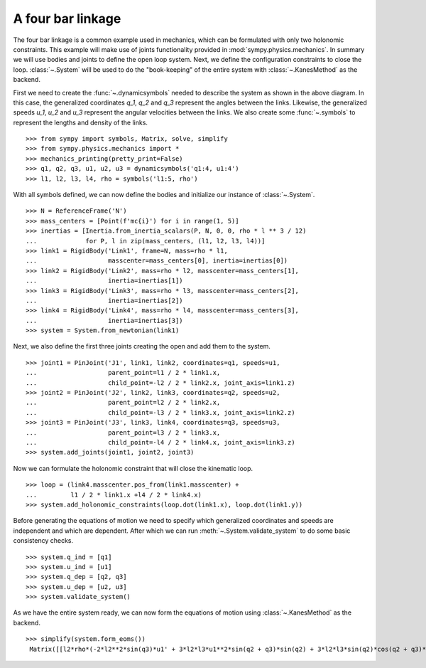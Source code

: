 ==================
A four bar linkage
==================

The four bar linkage is a common example used in mechanics, which can be
formulated with only two holonomic constraints. This example will make use of
joints functionality provided in :mod:`sympy.physics.mechanics`. In summary we
will use bodies and joints to define the open loop system. Next, we define the
configuration constraints to close the loop. :class:`~.System` will be used to
do the "book-keeping" of the entire system with :class:`~.KanesMethod` as the
backend.

.. image:: four_bar_linkage.*
   :align: center
   :width: 600

First we need to create the :func:`~.dynamicsymbols` needed to describe the
system as shown in the above diagram. In this case, the generalized coordinates
`q_1`, `q_2` and `q_3` represent the angles between the links. Likewise, the
generalized speeds `u_1`, `u_2` and `u_3` represent the angular velocities
between the links. We also create some :func:`~.symbols` to represent the
lengths and density of the links. ::

   >>> from sympy import symbols, Matrix, solve, simplify
   >>> from sympy.physics.mechanics import *
   >>> mechanics_printing(pretty_print=False)
   >>> q1, q2, q3, u1, u2, u3 = dynamicsymbols('q1:4, u1:4')
   >>> l1, l2, l3, l4, rho = symbols('l1:5, rho')

With all symbols defined, we can now define the bodies and initialize our
instance of :class:`~.System`. ::

   >>> N = ReferenceFrame('N')
   >>> mass_centers = [Point(f'mc{i}') for i in range(1, 5)]
   >>> inertias = [Inertia.from_inertia_scalars(P, N, 0, 0, rho * l ** 3 / 12)
   ...             for P, l in zip(mass_centers, (l1, l2, l3, l4))]
   >>> link1 = RigidBody('Link1', frame=N, mass=rho * l1,
   ...                   masscenter=mass_centers[0], inertia=inertias[0])
   >>> link2 = RigidBody('Link2', mass=rho * l2, masscenter=mass_centers[1],
   ...                   inertia=inertias[1])
   >>> link3 = RigidBody('Link3', mass=rho * l3, masscenter=mass_centers[2],
   ...                   inertia=inertias[2])
   >>> link4 = RigidBody('Link4', mass=rho * l4, masscenter=mass_centers[3],
   ...                   inertia=inertias[3])
   >>> system = System.from_newtonian(link1)

Next, we also define the first three joints creating the open and add them to
the system. ::

   >>> joint1 = PinJoint('J1', link1, link2, coordinates=q1, speeds=u1,
   ...                   parent_point=l1 / 2 * link1.x,
   ...                   child_point=-l2 / 2 * link2.x, joint_axis=link1.z)
   >>> joint2 = PinJoint('J2', link2, link3, coordinates=q2, speeds=u2,
   ...                   parent_point=l2 / 2 * link2.x,
   ...                   child_point=-l3 / 2 * link3.x, joint_axis=link2.z)
   >>> joint3 = PinJoint('J3', link3, link4, coordinates=q3, speeds=u3,
   ...                   parent_point=l3 / 2 * link3.x,
   ...                   child_point=-l4 / 2 * link4.x, joint_axis=link3.z)
   >>> system.add_joints(joint1, joint2, joint3)

Now we can formulate the holonomic constraint that will close the kinematic
loop. ::

   >>> loop = (link4.masscenter.pos_from(link1.masscenter) +
   ...         l1 / 2 * link1.x +l4 / 2 * link4.x)
   >>> system.add_holonomic_constraints(loop.dot(link1.x), loop.dot(link1.y))

Before generating the equations of motion we need to specify which generalized
coordinates and speeds are independent and which are dependent. After which we
can run :meth:`~.System.validate_system` to do some basic consistency checks. ::

   >>> system.q_ind = [q1]
   >>> system.u_ind = [u1]
   >>> system.q_dep = [q2, q3]
   >>> system.u_dep = [u2, u3]
   >>> system.validate_system()

As we have the entire system ready, we can now form the equations of motion
using :class:`~.KanesMethod` as the backend. ::

   >>> simplify(system.form_eoms())
    Matrix([[l2*rho*(-2*l2**2*sin(q3)*u1' + 3*l2*l3*u1**2*sin(q2 + q3)*sin(q2) + 3*l2*l3*sin(q2)*cos(q2 + q3)*u1' - 3*l2*l3*sin(q3)*u1' + 3*l2*l4*u1**2*sin(q2 + q3)*sin(q2) + 3*l2*l4*sin(q2)*cos(q2 + q3)*u1' + 3*l3**2*u1**2*sin(q2)*sin(q3) + 6*l3**2*u1*u2*sin(q2)*sin(q3) + 3*l3**2*u2**2*sin(q2)*sin(q3) + 2*l3**2*sin(q2)*cos(q3)*u1' + 2*l3**2*sin(q2)*cos(q3)*u2' - l3**2*sin(q3)*cos(q2)*u1' - l3**2*sin(q3)*cos(q2)*u2' + 3*l3*l4*u1**2*sin(q2)*sin(q3) + 6*l3*l4*u1*u2*sin(q2)*sin(q3) + 3*l3*l4*u2**2*sin(q2)*sin(q3) + 3*l3*l4*sin(q2)*cos(q3)*u1' + 3*l3*l4*sin(q2)*cos(q3)*u2' + l4**2*sin(q2)*u1' + l4**2*sin(q2)*u2' + l4**2*sin(q2)*u3')/(6*sin(q3))]])

